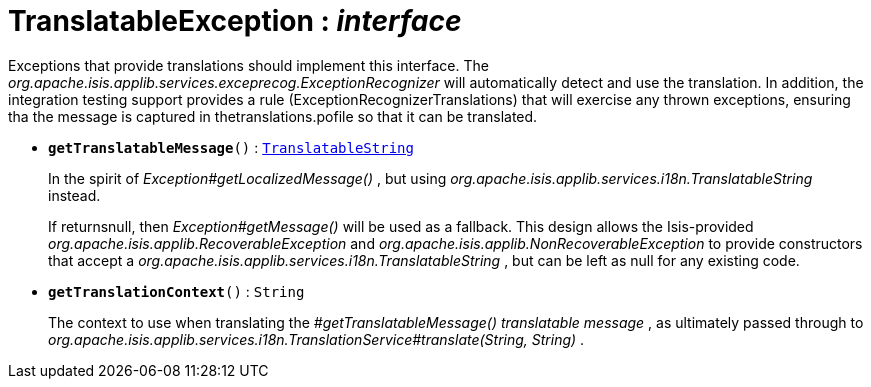 = TranslatableException : _interface_



Exceptions that provide translations should implement this interface.
The _org.apache.isis.applib.services.exceprecog.ExceptionRecognizer_ will automatically detect and use the translation. In addition, the integration testing support provides a rule (ExceptionRecognizerTranslations) that will exercise any thrown exceptions, ensuring tha the message is captured in thetranslations.pofile so that it can be translated.

* `[teal]#*getTranslatableMessage*#()` : `xref:system:generated:index/TranslatableString.adoc[TranslatableString]`
+
In the spirit of _Exception#getLocalizedMessage()_ , but using _org.apache.isis.applib.services.i18n.TranslatableString_ instead.
+
If returnsnull, then _Exception#getMessage()_ will be used as a fallback. This design allows the Isis-provided _org.apache.isis.applib.RecoverableException_ and _org.apache.isis.applib.NonRecoverableException_ to provide constructors that accept a _org.apache.isis.applib.services.i18n.TranslatableString_ , but can be left as null for any existing code.


* `[teal]#*getTranslationContext*#()` : `String`
+
The context to use when translating the _#getTranslatableMessage() translatable message_ , as ultimately passed through to _org.apache.isis.applib.services.i18n.TranslationService#translate(String, String)_ .
